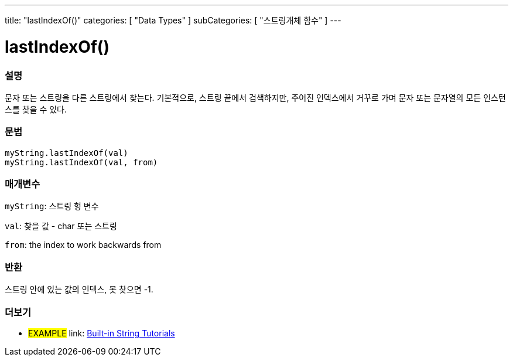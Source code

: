 ---
title: "lastIndexOf()"
categories: [ "Data Types" ]
subCategories: [ "스트링개체 함수" ]
---





= lastIndexOf()


// OVERVIEW SECTION STARTS
[#overview]
--

[float]
=== 설명
문자 또는 스트링을 다른 스트링에서 찾는다. 기본적으로, 스트링 끝에서 검색하지만, 주어진 인덱스에서 거꾸로 가며 문자 또는 문자열의 모든 인스턴스를 찾을 수 있다.
[%hardbreaks]


[float]
=== 문법
`myString.lastIndexOf(val)` +
`myString.lastIndexOf(val, from)`

[float]
=== 매개변수
`myString`: 스트링 형 변수

`val`: 찾을 값 - char 또는 스트링

`from`: the index to work backwards from


[float]
=== 반환

스트링 안에 있는 값의 인덱스, 못 찾으면 -1.

--
// OVERVIEW SECTION ENDS



// HOW TO USE SECTION ENDS


// SEE ALSO SECTION
[#see_also]
--

[float]
=== 더보기

[role="example"]
* #EXAMPLE# link: https://www.arduino.cc/en/Tutorial/BuiltInExamples#strings[Built-in String Tutorials^]
--
// SEE ALSO SECTION ENDS
